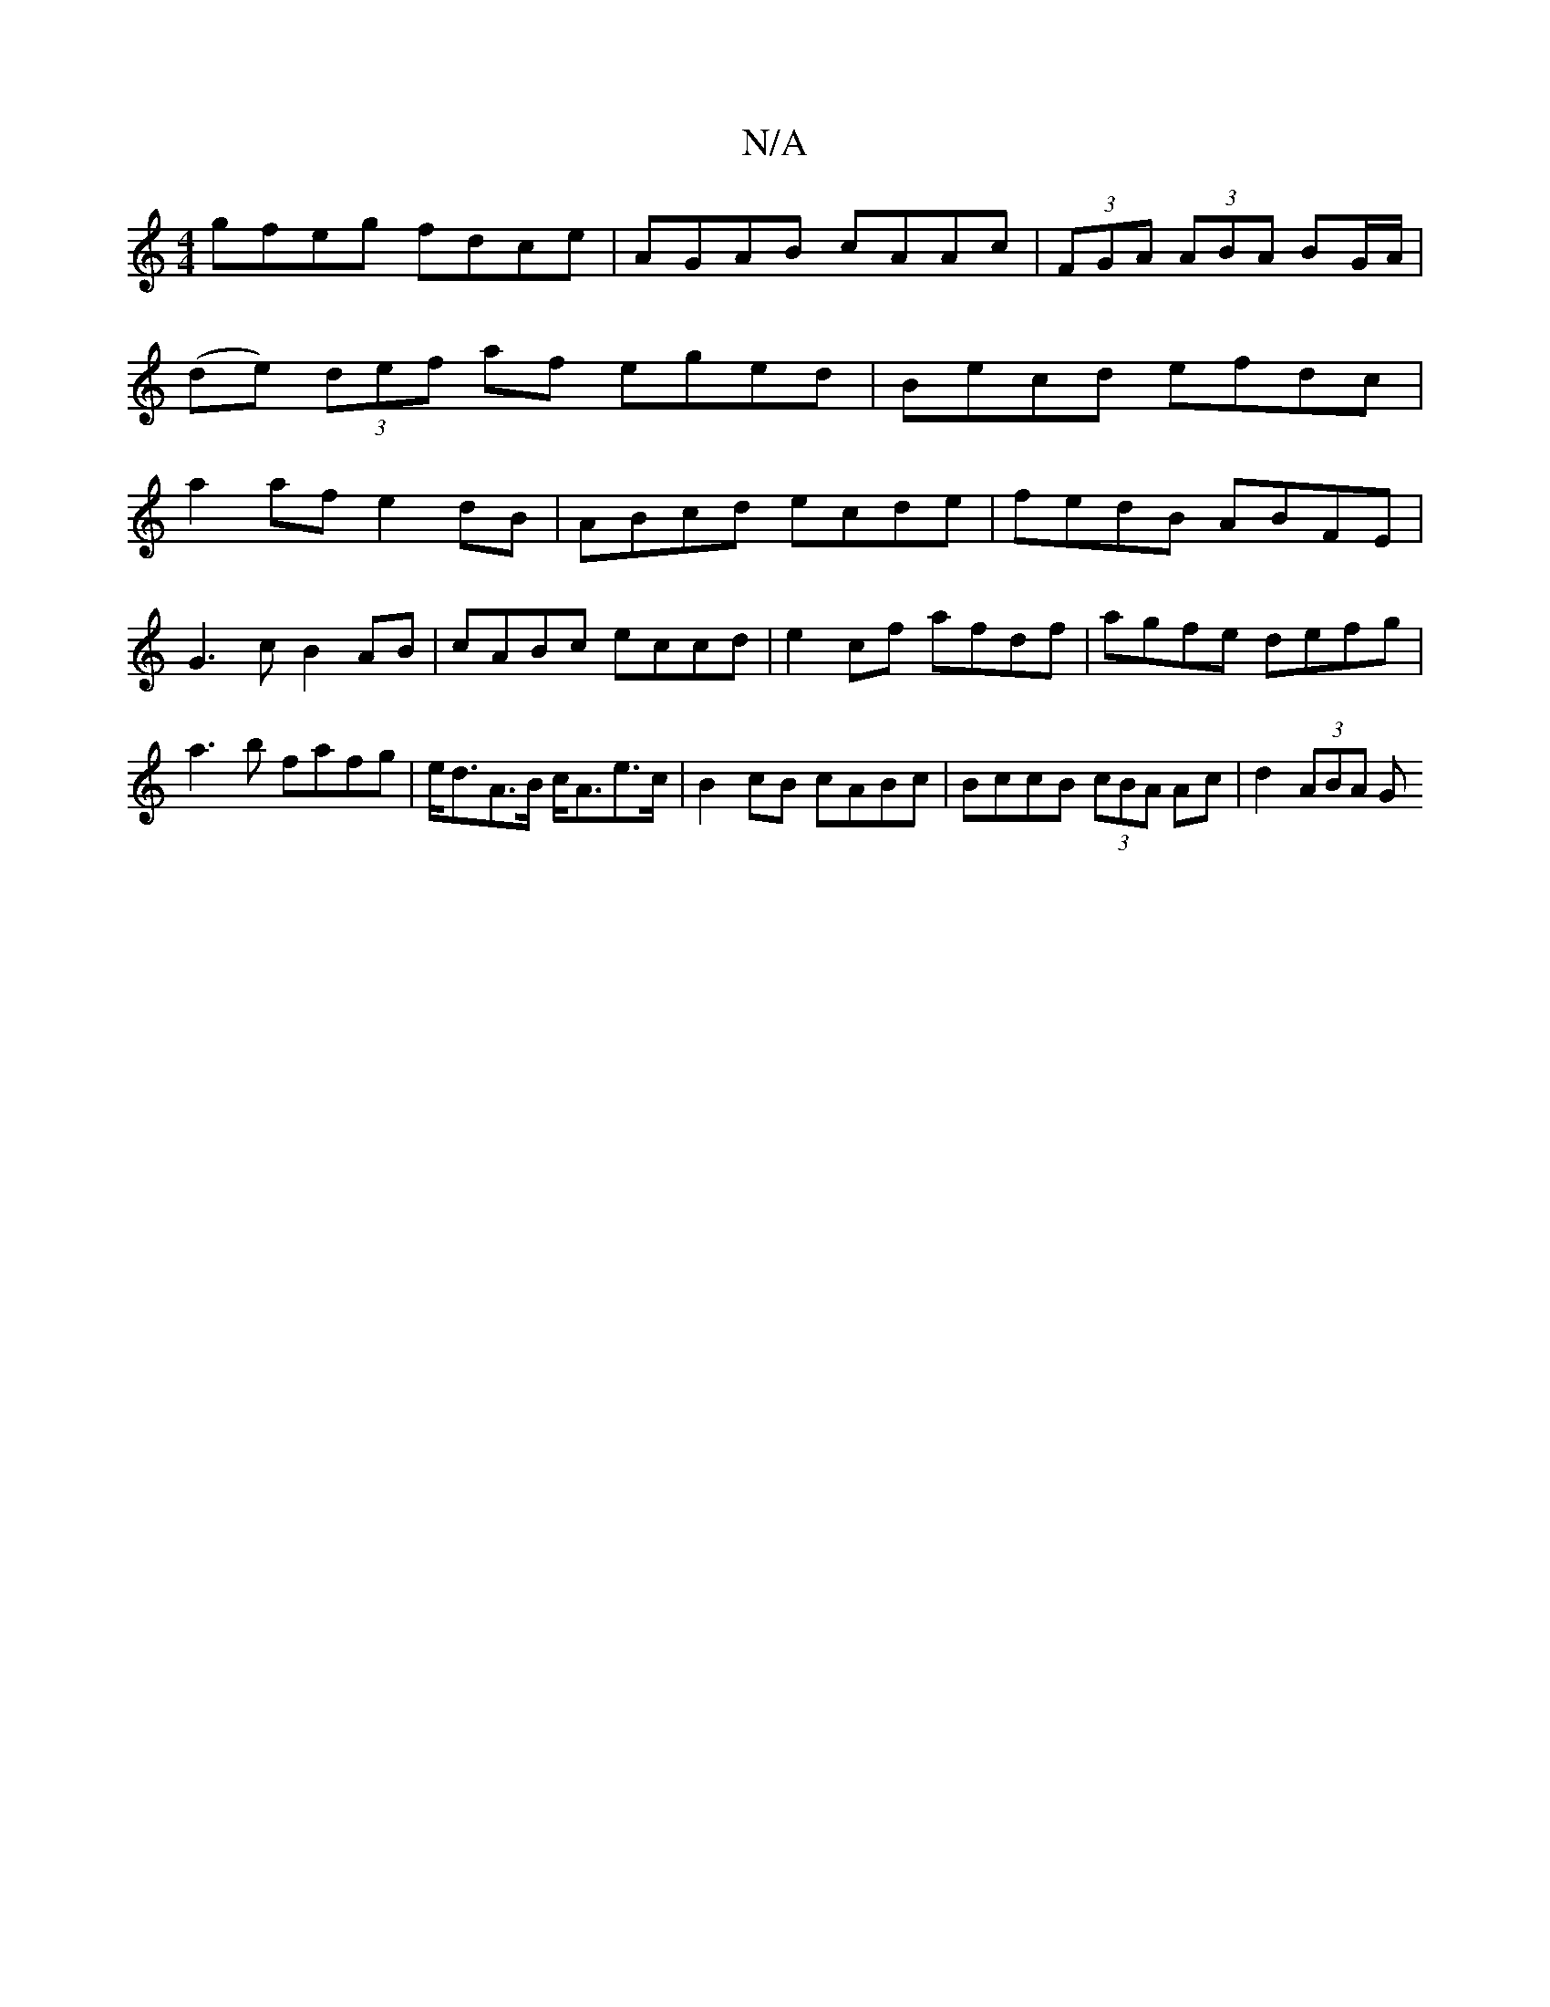 X:1
T:N/A
M:4/4
R:N/A
K:Cmajor
gfeg fdce|AGAB cAAc|(3FGA (3ABA BG/A/|
(de) (3def af eged|Becd efdc|
a2 af e2dB|ABcd ecde|fedB ABFE|
G3c B2AB|cABc eccd|e2 cf afdf|agfe defg|a3b fafg|e<dA>B c<Ae>c|B2cB cABc|BccB (3cBA Ac|d2 (3ABA (3G